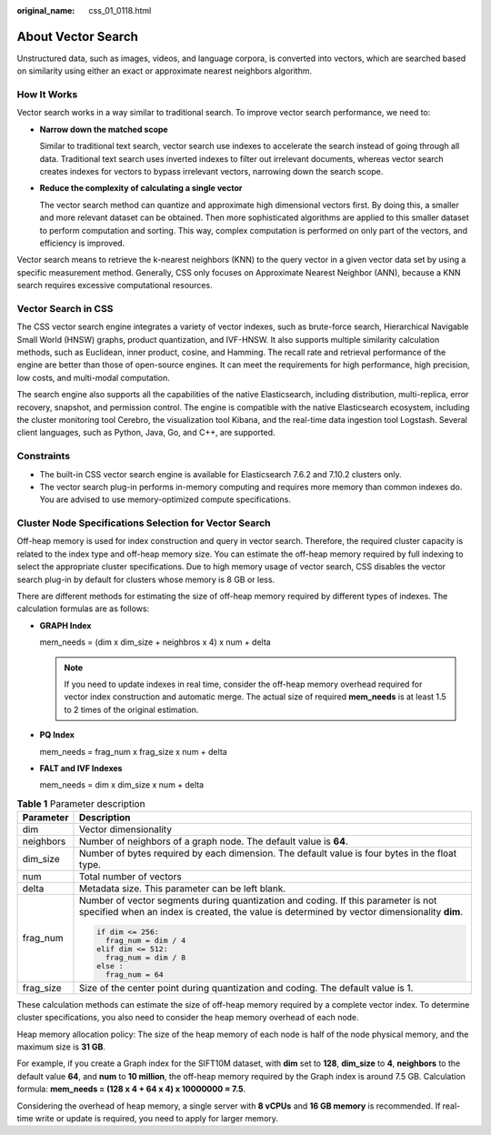 :original_name: css_01_0118.html

.. _css_01_0118:

About Vector Search
===================

Unstructured data, such as images, videos, and language corpora, is converted into vectors, which are searched based on similarity using either an exact or approximate nearest neighbors algorithm.

How It Works
------------

Vector search works in a way similar to traditional search. To improve vector search performance, we need to:

-  **Narrow down the matched scope**

   Similar to traditional text search, vector search use indexes to accelerate the search instead of going through all data. Traditional text search uses inverted indexes to filter out irrelevant documents, whereas vector search creates indexes for vectors to bypass irrelevant vectors, narrowing down the search scope.

-  **Reduce the complexity of calculating a single vector**

   The vector search method can quantize and approximate high dimensional vectors first. By doing this, a smaller and more relevant dataset can be obtained. Then more sophisticated algorithms are applied to this smaller dataset to perform computation and sorting. This way, complex computation is performed on only part of the vectors, and efficiency is improved.

Vector search means to retrieve the k-nearest neighbors (KNN) to the query vector in a given vector data set by using a specific measurement method. Generally, CSS only focuses on Approximate Nearest Neighbor (ANN), because a KNN search requires excessive computational resources.

Vector Search in CSS
--------------------

The CSS vector search engine integrates a variety of vector indexes, such as brute-force search, Hierarchical Navigable Small World (HNSW) graphs, product quantization, and IVF-HNSW. It also supports multiple similarity calculation methods, such as Euclidean, inner product, cosine, and Hamming. The recall rate and retrieval performance of the engine are better than those of open-source engines. It can meet the requirements for high performance, high precision, low costs, and multi-modal computation.

The search engine also supports all the capabilities of the native Elasticsearch, including distribution, multi-replica, error recovery, snapshot, and permission control. The engine is compatible with the native Elasticsearch ecosystem, including the cluster monitoring tool Cerebro, the visualization tool Kibana, and the real-time data ingestion tool Logstash. Several client languages, such as Python, Java, Go, and C++, are supported.

Constraints
-----------

-  The built-in CSS vector search engine is available for Elasticsearch 7.6.2 and 7.10.2 clusters only.
-  The vector search plug-in performs in-memory computing and requires more memory than common indexes do. You are advised to use memory-optimized compute specifications.

.. _css_01_0118__section18221195417136:

Cluster Node Specifications Selection for Vector Search
-------------------------------------------------------

Off-heap memory is used for index construction and query in vector search. Therefore, the required cluster capacity is related to the index type and off-heap memory size. You can estimate the off-heap memory required by full indexing to select the appropriate cluster specifications. Due to high memory usage of vector search, CSS disables the vector search plug-in by default for clusters whose memory is 8 GB or less.

There are different methods for estimating the size of off-heap memory required by different types of indexes. The calculation formulas are as follows:

-  **GRAPH Index**

   mem_needs = (dim x dim_size + neighbros x 4) x num + delta

   .. note::

      If you need to update indexes in real time, consider the off-heap memory overhead required for vector index construction and automatic merge. The actual size of required **mem_needs** is at least 1.5 to 2 times of the original estimation.

-  **PQ Index**

   mem_needs = frag_num x frag_size x num + delta

-  **FALT and IVF Indexes**

   mem_needs = dim x dim_size x num + delta

.. table:: **Table 1** Parameter description

   +-----------------------------------+----------------------------------------------------------------------------------------------------------------------------------------------------------------------------------+
   | Parameter                         | Description                                                                                                                                                                      |
   +===================================+==================================================================================================================================================================================+
   | dim                               | Vector dimensionality                                                                                                                                                            |
   +-----------------------------------+----------------------------------------------------------------------------------------------------------------------------------------------------------------------------------+
   | neighbors                         | Number of neighbors of a graph node. The default value is **64**.                                                                                                                |
   +-----------------------------------+----------------------------------------------------------------------------------------------------------------------------------------------------------------------------------+
   | dim_size                          | Number of bytes required by each dimension. The default value is four bytes in the float type.                                                                                   |
   +-----------------------------------+----------------------------------------------------------------------------------------------------------------------------------------------------------------------------------+
   | num                               | Total number of vectors                                                                                                                                                          |
   +-----------------------------------+----------------------------------------------------------------------------------------------------------------------------------------------------------------------------------+
   | delta                             | Metadata size. This parameter can be left blank.                                                                                                                                 |
   +-----------------------------------+----------------------------------------------------------------------------------------------------------------------------------------------------------------------------------+
   | frag_num                          | Number of vector segments during quantization and coding. If this parameter is not specified when an index is created, the value is determined by vector dimensionality **dim**. |
   |                                   |                                                                                                                                                                                  |
   |                                   | .. code-block::                                                                                                                                                                  |
   |                                   |                                                                                                                                                                                  |
   |                                   |    if dim <= 256:                                                                                                                                                                |
   |                                   |      frag_num = dim / 4                                                                                                                                                          |
   |                                   |    elif dim <= 512:                                                                                                                                                              |
   |                                   |      frag_num = dim / 8                                                                                                                                                          |
   |                                   |    else :                                                                                                                                                                        |
   |                                   |      frag_num = 64                                                                                                                                                               |
   +-----------------------------------+----------------------------------------------------------------------------------------------------------------------------------------------------------------------------------+
   | frag_size                         | Size of the center point during quantization and coding. The default value is 1.                                                                                                 |
   +-----------------------------------+----------------------------------------------------------------------------------------------------------------------------------------------------------------------------------+

These calculation methods can estimate the size of off-heap memory required by a complete vector index. To determine cluster specifications, you also need to consider the heap memory overhead of each node.

Heap memory allocation policy: The size of the heap memory of each node is half of the node physical memory, and the maximum size is **31 GB**.

For example, if you create a Graph index for the SIFT10M dataset, with **dim** set to **128**, **dim_size** to **4**, **neighbors** to the default value **64**, and **num** to **10 million**, the off-heap memory required by the Graph index is around 7.5 GB. Calculation formula: **mem_needs = (128 x 4 + 64 x 4) x 10000000 ≈ 7.5**.

Considering the overhead of heap memory, a single server with **8 vCPUs** and **16 GB memory** is recommended. If real-time write or update is required, you need to apply for larger memory.

